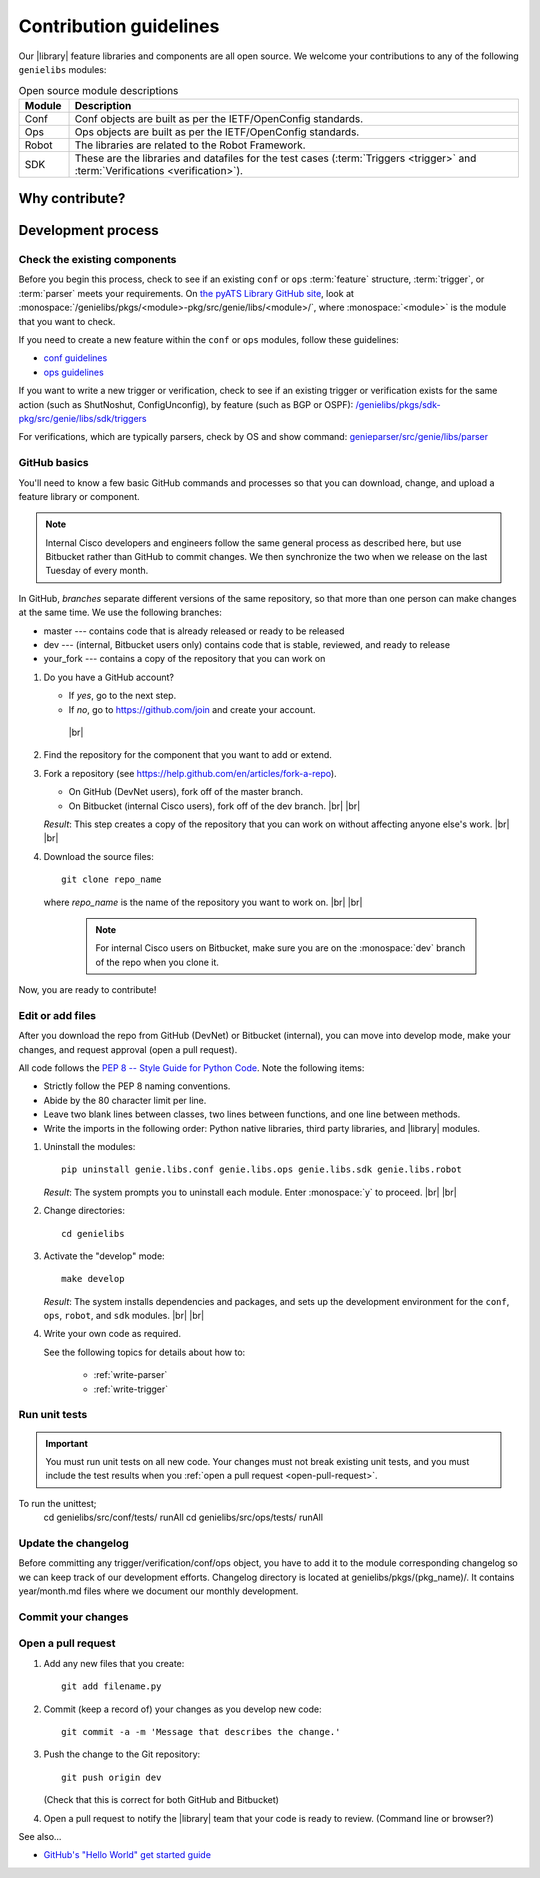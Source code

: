 .. _contribute:

Contribution guidelines
=======================
Our |library| feature libraries and components are all open source. We welcome your contributions to any of the following ``genielibs`` modules:

.. csv-table:: Open source module descriptions
    :header: "Module", "Description"
    :widths: 10 90

    "Conf", "Conf objects are built as per the IETF/OpenConfig standards."
    "Ops", "Ops objects are built as per the IETF/OpenConfig standards."
    "Robot", "The libraries are related to the Robot Framework."
    "SDK", "These are the libraries and datafiles for the test cases (:term:`Triggers <trigger>` and :term:`Verifications <verification>`)."

.. _why-contribute:

Why contribute?
---------------

.. _development-process:

Development process
-------------------

Check the existing components
^^^^^^^^^^^^^^^^^^^^^^^^^^^^^
Before you begin this process, check to see if an existing ``conf`` or ``ops`` :term:`feature` structure, :term:`trigger`, or :term:`parser` meets your requirements. On `the pyATS Library GitHub site <https://github.com/CiscoTestAutomation>`_, look at :monospace:`/genielibs/pkgs/<module>-pkg/src/genie/libs/<module>/`, where :monospace:`<module>` is the module that you want to check.

If you need to create a new feature within the ``conf`` or ``ops`` modules, follow these guidelines:

* `conf guidelines <https://github.com/CiscoTestAutomation/genielibs/blob/master/CONF.md>`_
* `ops guidelines <https://github.com/CiscoTestAutomation/genielibs/blob/master/OPS.md>`_

If you want to write a new trigger or verification, check to see if an existing trigger or verification exists for the same action (such as ShutNoshut, ConfigUnconfig), by feature (such as BGP or OSPF): `/genielibs/pkgs/sdk-pkg/src/genie/libs/sdk/triggers <https://github.com/CiscoTestAutomation/genielibs/tree/master/pkgs/sdk-pkg/src/genie/libs/sdk/triggers>`_

For verifications, which are typically parsers, check by OS and show command: `genieparser/src/genie/libs/parser <https://github.com/CiscoTestAutomation/genieparser/tree/master/src/genie/libs/parser>`_




.. _GitHub-basics:

GitHub basics
^^^^^^^^^^^^^
You'll need to know a few basic GitHub commands and processes so that you can download, change, and upload a feature library or component.

.. note:: Internal Cisco developers and engineers follow the same general process as described here, but use Bitbucket rather than GitHub to commit changes. We then synchronize the two when we release on the last Tuesday of every month.

In GitHub, *branches* separate different versions of the same repository, so that more than one person can make changes at the same time. We use the following branches:

* master --- contains code that is already released or ready to be released
* dev --- (internal, Bitbucket users only) contains code that is stable, reviewed, and ready to release
* your_fork --- contains a copy of the repository that you can work on


#. Do you have a GitHub account?

   * If *yes*, go to the next step.
   * If *no*, go to https://github.com/join and create your account. 
    |br|

#. Find the repository for the component that you want to add or extend.

   .. csv-table:: Repository locations
    :file: repo_descriptions.csv
    :header-rows: 1
    :widths: 20 80

#. Fork a repository (see https://help.github.com/en/articles/fork-a-repo).

   * On GitHub (DevNet users), fork off of the master branch.
   * On Bitbucket (internal Cisco users), fork off of the dev branch. |br| |br|

   *Result*: This step creates a copy of the repository that you can work on without affecting anyone else's work. |br| |br|

#. Download the source files::

    git clone repo_name

   where *repo_name* is the name of the repository you want to work on. |br| |br|

    .. note:: For internal Cisco users on Bitbucket, make sure you are on the :monospace:`dev` branch of the repo when you clone it.

Now, you are ready to contribute!

Edit or add files
^^^^^^^^^^^^^^^^^
After you download the repo from GitHub (DevNet) or Bitbucket (internal), you can move into develop mode, make your changes, and request approval (open a pull request).

All code follows the `PEP 8 -- Style Guide for Python Code <https://www.python.org/dev/peps/pep-0008/>`_. Note the following items:

* Strictly follow the PEP 8 naming conventions.
* Abide by the 80 character limit per line.
* Leave two blank lines between classes, two lines between functions, and one line between methods.
* Write the imports in the following order: Python native libraries, third party libraries, and |library| modules.

#. Uninstall the modules::

    pip uninstall genie.libs.conf genie.libs.ops genie.libs.sdk genie.libs.robot

   *Result*: The system prompts you to uninstall each module. Enter :monospace:`y` to proceed. |br| |br|

#. Change directories::

    cd genielibs

#. Activate the "develop" mode::

    make develop

   *Result*: The system installs dependencies and packages, and sets up the development environment for the ``conf``, ``ops``, ``robot``, and ``sdk`` modules. |br| |br|

#. Write your own code as required.

   See the following topics for details about how to:

    * :ref:`write-parser`
    * :ref:`write-trigger`

Run unit tests
^^^^^^^^^^^^^^
.. important:: You must run unit tests on all new code. Your changes must not break existing unit tests, and you must include the test results when you :ref:`open a pull request <open-pull-request>`.

To run the unittest;
    cd genielibs/src/conf/tests/
    runAll
    cd genielibs/src/ops/tests/
    runAll

Update the changelog
^^^^^^^^^^^^^^^^^^^^
Before committing any trigger/verification/conf/ops object, you have to add it to the module corresponding changelog so we can keep track of our development efforts. Changelog directory is located at genielibs/pkgs/(pkg_name)/. It contains year/month.md files where we document our monthly development.

Commit your changes
^^^^^^^^^^^^^^^^^^^

.. _open-pull-request:

Open a pull request
^^^^^^^^^^^^^^^^^^^

#. Add any new files that you create::

    git add filename.py

#. Commit (keep a record of) your changes as you develop new code::

    git commit -a -m 'Message that describes the change.'

#. Push the change to the Git repository::

    git push origin dev

   (Check that this is correct for both GitHub and Bitbucket)

#. Open a pull request to notify the |library| team that your code is ready to review. (Command line or browser?)













See also...

* `GitHub's "Hello World" get started guide <https://guides.github.com/activities/hello-world/#branch>`_